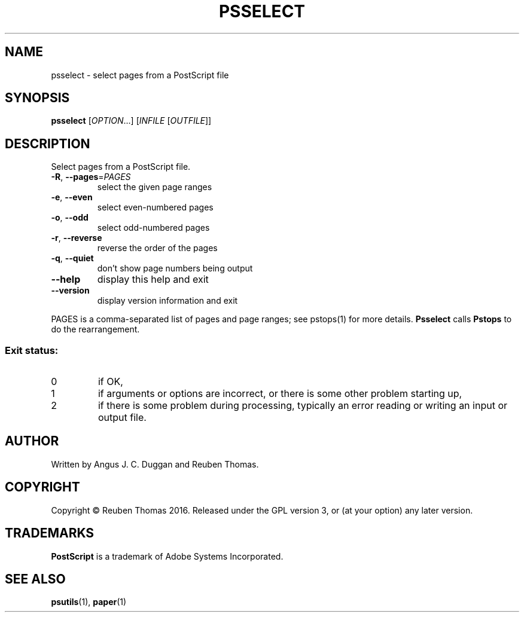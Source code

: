 .\" DO NOT MODIFY THIS FILE!  It was generated by help2man 1.47.6.
.TH PSSELECT "1" "January 2020" "psselect 1.93" "User Commands"
.SH NAME
psselect - select pages from a PostScript file
.SH SYNOPSIS
.B psselect
[\fI\,OPTION\/\fR...] [\fI\,INFILE \/\fR[\fI\,OUTFILE\/\fR]]
.SH DESCRIPTION
Select pages from a PostScript file.
.TP
\fB\-R\fR, \fB\-\-pages\fR=\fI\,PAGES\/\fR
select the given page ranges
.TP
\fB\-e\fR, \fB\-\-even\fR
select even\-numbered pages
.TP
\fB\-o\fR, \fB\-\-odd\fR
select odd\-numbered pages
.TP
\fB\-r\fR, \fB\-\-reverse\fR
reverse the order of the pages
.TP
\fB\-q\fR, \fB\-\-quiet\fR
don't show page numbers being output
.TP
\fB\-\-help\fR
display this help and exit
.TP
\fB\-\-version\fR
display version information and exit
.PP
PAGES is a comma\-separated list of pages and page ranges; see
pstops(1) for more details.
.B Psselect
calls
.B Pstops
to do the rearrangement.
.SS "Exit status:"
.TP
0
if OK,
.TP
1
if arguments or options are incorrect, or there is some other problem
starting up,
.TP
2
if there is some problem during processing, typically an error reading or
writing an input or output file.
.SH AUTHOR
Written by Angus J. C. Duggan and Reuben Thomas.
.SH COPYRIGHT
Copyright \(co Reuben Thomas 2016.
Released under the GPL version 3, or (at your option) any later version.
.SH TRADEMARKS
.B PostScript
is a trademark of Adobe Systems Incorporated.
.SH "SEE ALSO"
.BR psutils (1),
.BR paper (1)
